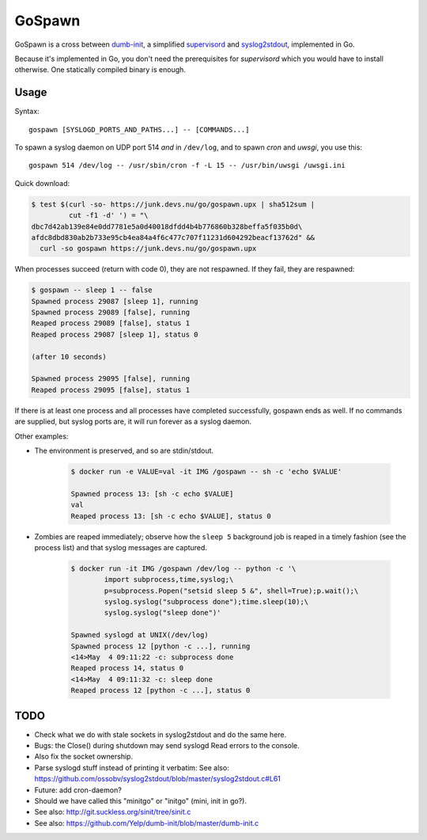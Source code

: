 GoSpawn
=======

.. image:: https://bettercodehub.com/edge/badge/ossobv/gospawn?branch=master
    :target: https://bettercodehub.com/

.. image:: https://goreportcard.com/badge/github.com/ossobv/gospawn
    :target: https://goreportcard.com/report/github.com/ossobv/gospawn

GoSpawn is a cross between dumb-init_, a simplified supervisord_ and
syslog2stdout_, implemented in Go.

Because it's implemented in Go, you don't need the prerequisites for
*supervisord* which you would have to install otherwise. One statically
compiled binary is enough.

.. _dumb-init: https://github.com/Yelp/dumb-init
.. _supervisord: http://supervisord.org/
.. _syslog2stdout: https://github.com/ossobv/syslog2stdout


Usage
-----

Syntax::

    gospawn [SYSLOGD_PORTS_AND_PATHS...] -- [COMMANDS...]

To spawn a syslog daemon on UDP port 514 *and* in ``/dev/log``, and to
spawn *cron* and *uwsgi*, you use this::

    gospawn 514 /dev/log -- /usr/sbin/cron -f -L 15 -- /usr/bin/uwsgi /uwsgi.ini

Quick download:

.. code-block:: console

    $ test $(curl -so- https://junk.devs.nu/go/gospawn.upx | sha512sum |
             cut -f1 -d' ') = "\
    dbc7d42ab139e84e0dd7781e5a0d40018dfdd4b4b776860b328beffa5f035b0d\
    afdc8dbd830ab2b733e95cb4ea84a4f6c477c707f11231d604292beacf13762d" &&
      curl -so gospawn https://junk.devs.nu/go/gospawn.upx

When processes succeed (return with code 0), they are not respawned. If
they fail, they are respawned:

.. code-block:: console

    $ gospawn -- sleep 1 -- false
    Spawned process 29087 [sleep 1], running
    Spawned process 29089 [false], running
    Reaped process 29089 [false], status 1
    Reaped process 29087 [sleep 1], status 0

    (after 10 seconds)

    Spawned process 29095 [false], running
    Reaped process 29095 [false], status 1

If there is at least one process and all processes have completed
successfully, gospawn ends as well. If no commands are supplied, but
syslog ports are, it will run forever as a syslog daemon.

Other examples:

* The environment is preserved, and so are stdin/stdout.

    .. code-block:: console

        $ docker run -e VALUE=val -it IMG /gospawn -- sh -c 'echo $VALUE'

        Spawned process 13: [sh -c echo $VALUE]
        val
        Reaped process 13: [sh -c echo $VALUE], status 0

* Zombies are reaped immediately; observe how the ``sleep 5`` background
  job is reaped in a timely fashion (see the process list) and that
  syslog messages are captured.

    .. code-block:: console

        $ docker run -it IMG /gospawn /dev/log -- python -c '\
                import subprocess,time,syslog;\
                p=subprocess.Popen("setsid sleep 5 &", shell=True);p.wait();\
                syslog.syslog("subprocess done");time.sleep(10);\
                syslog.syslog("sleep done")'

        Spawned syslogd at UNIX(/dev/log)
        Spawned process 12 [python -c ...], running
        <14>May  4 09:11:22 -c: subprocess done
        Reaped process 14, status 0
        <14>May  4 09:11:32 -c: sleep done
        Reaped process 12 [python -c ...], status 0


TODO
----

* Check what we do with stale sockets in syslog2stdout and do the same here.
* Bugs: the Close() during shutdown may send syslogd Read errors to the console.
* Also fix the socket ownership.
* Parse syslogd stuff instead of printing it verbatim:
  See also: https://github.com/ossobv/syslog2stdout/blob/master/syslog2stdout.c#L61
* Future: add cron-daemon?
* Should we have called this "minitgo" or "initgo" (mini, init in go?).
* See also: http://git.suckless.org/sinit/tree/sinit.c
* See also: https://github.com/Yelp/dumb-init/blob/master/dumb-init.c
